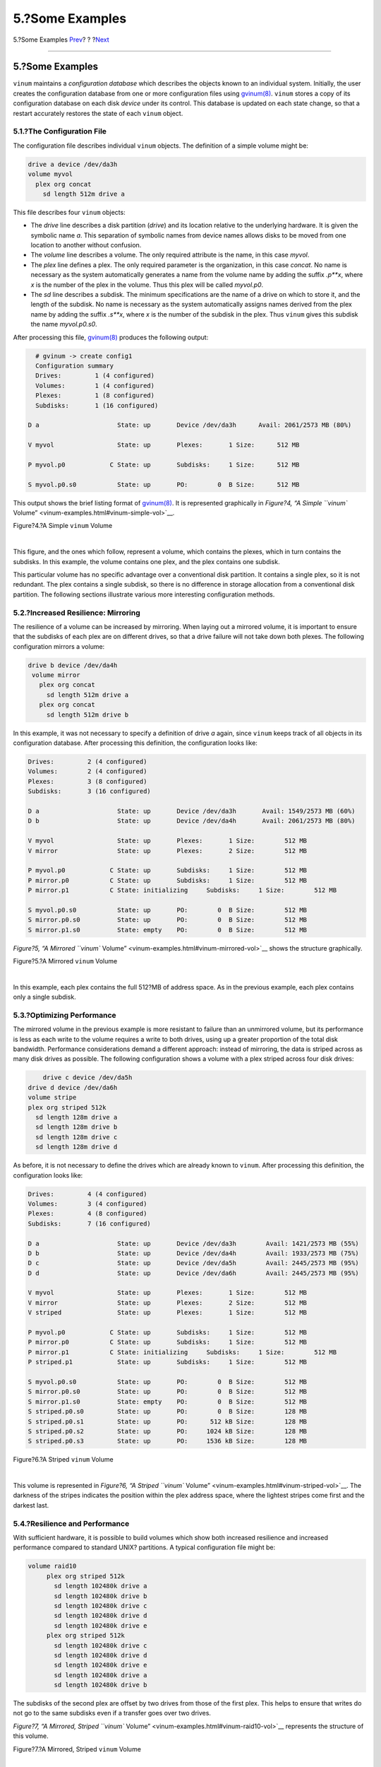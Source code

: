 ================
5.?Some Examples
================

.. raw:: html

   <div class="navheader">

5.?Some Examples
`Prev <vinum-objects.html>`__?
?
?\ `Next <vinum-object-naming.html>`__

--------------

.. raw:: html

   </div>

.. raw:: html

   <div class="sect1">

.. raw:: html

   <div class="titlepage" xmlns="">

.. raw:: html

   <div>

.. raw:: html

   <div>

5.?Some Examples
----------------

.. raw:: html

   </div>

.. raw:: html

   </div>

.. raw:: html

   </div>

``vinum`` maintains a *configuration database* which describes the
objects known to an individual system. Initially, the user creates the
configuration database from one or more configuration files using
`gvinum(8) <http://www.FreeBSD.org/cgi/man.cgi?query=gvinum&sektion=8>`__.
``vinum`` stores a copy of its configuration database on each disk
*device* under its control. This database is updated on each state
change, so that a restart accurately restores the state of each
``vinum`` object.

.. raw:: html

   <div class="sect2">

.. raw:: html

   <div class="titlepage" xmlns="">

.. raw:: html

   <div>

.. raw:: html

   <div>

5.1.?The Configuration File
~~~~~~~~~~~~~~~~~~~~~~~~~~~

.. raw:: html

   </div>

.. raw:: html

   </div>

.. raw:: html

   </div>

The configuration file describes individual ``vinum`` objects. The
definition of a simple volume might be:

.. code:: programlisting

        drive a device /dev/da3h
        volume myvol
          plex org concat
            sd length 512m drive a

This file describes four ``vinum`` objects:

.. raw:: html

   <div class="itemizedlist">

-  The *drive* line describes a disk partition (*drive*) and its
   location relative to the underlying hardware. It is given the
   symbolic name *a*. This separation of symbolic names from device
   names allows disks to be moved from one location to another without
   confusion.

-  The *volume* line describes a volume. The only required attribute is
   the name, in this case *myvol*.

-  The *plex* line defines a plex. The only required parameter is the
   organization, in this case *concat*. No name is necessary as the
   system automatically generates a name from the volume name by adding
   the suffix *.p**x*, where *x* is the number of the plex in the
   volume. Thus this plex will be called *myvol.p0*.

-  The *sd* line describes a subdisk. The minimum specifications are the
   name of a drive on which to store it, and the length of the subdisk.
   No name is necessary as the system automatically assigns names
   derived from the plex name by adding the suffix *.s**x*, where *x* is
   the number of the subdisk in the plex. Thus ``vinum`` gives this
   subdisk the name *myvol.p0.s0*.

.. raw:: html

   </div>

After processing this file,
`gvinum(8) <http://www.FreeBSD.org/cgi/man.cgi?query=gvinum&sektion=8>`__
produces the following output:

.. code:: programlisting

          # gvinum -> create config1
          Configuration summary
          Drives:         1 (4 configured)
          Volumes:        1 (4 configured)
          Plexes:         1 (8 configured)
          Subdisks:       1 (16 configured)

        D a                     State: up       Device /dev/da3h      Avail: 2061/2573 MB (80%)

        V myvol                 State: up       Plexes:       1 Size:      512 MB

        P myvol.p0            C State: up       Subdisks:     1 Size:      512 MB

        S myvol.p0.s0           State: up       PO:        0  B Size:      512 MB

This output shows the brief listing format of
`gvinum(8) <http://www.FreeBSD.org/cgi/man.cgi?query=gvinum&sektion=8>`__.
It is represented graphically in `Figure?4, “A Simple ``vinum``
Volume” <vinum-examples.html#vinum-simple-vol>`__.

.. raw:: html

   <div class="figure">

.. raw:: html

   <div class="figure-title">

Figure?4.?A Simple ``vinum`` Volume

.. raw:: html

   </div>

.. raw:: html

   <div class="figure-contents">

.. raw:: html

   <div class="mediaobject">

|A Simple vinum Volume|

.. raw:: html

   </div>

.. raw:: html

   </div>

.. raw:: html

   </div>

| 

This figure, and the ones which follow, represent a volume, which
contains the plexes, which in turn contains the subdisks. In this
example, the volume contains one plex, and the plex contains one
subdisk.

This particular volume has no specific advantage over a conventional
disk partition. It contains a single plex, so it is not redundant. The
plex contains a single subdisk, so there is no difference in storage
allocation from a conventional disk partition. The following sections
illustrate various more interesting configuration methods.

.. raw:: html

   </div>

.. raw:: html

   <div class="sect2">

.. raw:: html

   <div class="titlepage" xmlns="">

.. raw:: html

   <div>

.. raw:: html

   <div>

5.2.?Increased Resilience: Mirroring
~~~~~~~~~~~~~~~~~~~~~~~~~~~~~~~~~~~~

.. raw:: html

   </div>

.. raw:: html

   </div>

.. raw:: html

   </div>

The resilience of a volume can be increased by mirroring. When laying
out a mirrored volume, it is important to ensure that the subdisks of
each plex are on different drives, so that a drive failure will not take
down both plexes. The following configuration mirrors a volume:

.. code:: programlisting

       drive b device /dev/da4h
        volume mirror
          plex org concat
            sd length 512m drive a
          plex org concat
            sd length 512m drive b

In this example, it was not necessary to specify a definition of drive
*a* again, since ``vinum`` keeps track of all objects in its
configuration database. After processing this definition, the
configuration looks like:

.. code:: programlisting

        Drives:         2 (4 configured)
        Volumes:        2 (4 configured)
        Plexes:         3 (8 configured)
        Subdisks:       3 (16 configured)

        D a                     State: up       Device /dev/da3h       Avail: 1549/2573 MB (60%)
        D b                     State: up       Device /dev/da4h       Avail: 2061/2573 MB (80%)

        V myvol                 State: up       Plexes:       1 Size:        512 MB
        V mirror                State: up       Plexes:       2 Size:        512 MB

        P myvol.p0            C State: up       Subdisks:     1 Size:        512 MB
        P mirror.p0           C State: up       Subdisks:     1 Size:        512 MB
        P mirror.p1           C State: initializing     Subdisks:     1 Size:        512 MB

        S myvol.p0.s0           State: up       PO:        0  B Size:        512 MB
        S mirror.p0.s0          State: up       PO:        0  B Size:        512 MB
        S mirror.p1.s0          State: empty    PO:        0  B Size:        512 MB

`Figure?5, “A Mirrored ``vinum``
Volume” <vinum-examples.html#vinum-mirrored-vol>`__ shows the structure
graphically.

.. raw:: html

   <div class="figure">

.. raw:: html

   <div class="figure-title">

Figure?5.?A Mirrored ``vinum`` Volume

.. raw:: html

   </div>

.. raw:: html

   <div class="figure-contents">

.. raw:: html

   <div class="mediaobject">

|A Mirrored vinum Volume|

.. raw:: html

   </div>

.. raw:: html

   </div>

.. raw:: html

   </div>

| 

In this example, each plex contains the full 512?MB of address space. As
in the previous example, each plex contains only a single subdisk.

.. raw:: html

   </div>

.. raw:: html

   <div class="sect2">

.. raw:: html

   <div class="titlepage" xmlns="">

.. raw:: html

   <div>

.. raw:: html

   <div>

5.3.?Optimizing Performance
~~~~~~~~~~~~~~~~~~~~~~~~~~~

.. raw:: html

   </div>

.. raw:: html

   </div>

.. raw:: html

   </div>

The mirrored volume in the previous example is more resistant to failure
than an unmirrored volume, but its performance is less as each write to
the volume requires a write to both drives, using up a greater
proportion of the total disk bandwidth. Performance considerations
demand a different approach: instead of mirroring, the data is striped
across as many disk drives as possible. The following configuration
shows a volume with a plex striped across four disk drives:

.. code:: programlisting

            drive c device /dev/da5h
        drive d device /dev/da6h
        volume stripe
        plex org striped 512k
          sd length 128m drive a
          sd length 128m drive b
          sd length 128m drive c
          sd length 128m drive d

As before, it is not necessary to define the drives which are already
known to ``vinum``. After processing this definition, the configuration
looks like:

.. code:: programlisting

        Drives:         4 (4 configured)
        Volumes:        3 (4 configured)
        Plexes:         4 (8 configured)
        Subdisks:       7 (16 configured)

        D a                     State: up       Device /dev/da3h        Avail: 1421/2573 MB (55%)
        D b                     State: up       Device /dev/da4h        Avail: 1933/2573 MB (75%)
        D c                     State: up       Device /dev/da5h        Avail: 2445/2573 MB (95%)
        D d                     State: up       Device /dev/da6h        Avail: 2445/2573 MB (95%)

        V myvol                 State: up       Plexes:       1 Size:        512 MB
        V mirror                State: up       Plexes:       2 Size:        512 MB
        V striped               State: up       Plexes:       1 Size:        512 MB

        P myvol.p0            C State: up       Subdisks:     1 Size:        512 MB
        P mirror.p0           C State: up       Subdisks:     1 Size:        512 MB
        P mirror.p1           C State: initializing     Subdisks:     1 Size:        512 MB
        P striped.p1            State: up       Subdisks:     1 Size:        512 MB

        S myvol.p0.s0           State: up       PO:        0  B Size:        512 MB
        S mirror.p0.s0          State: up       PO:        0  B Size:        512 MB
        S mirror.p1.s0          State: empty    PO:        0  B Size:        512 MB
        S striped.p0.s0         State: up       PO:        0  B Size:        128 MB
        S striped.p0.s1         State: up       PO:      512 kB Size:        128 MB
        S striped.p0.s2         State: up       PO:     1024 kB Size:        128 MB
        S striped.p0.s3         State: up       PO:     1536 kB Size:        128 MB

.. raw:: html

   <div class="figure">

.. raw:: html

   <div class="figure-title">

Figure?6.?A Striped ``vinum`` Volume

.. raw:: html

   </div>

.. raw:: html

   <div class="figure-contents">

.. raw:: html

   <div class="mediaobject">

|A Striped vinum Volume|

.. raw:: html

   </div>

.. raw:: html

   </div>

.. raw:: html

   </div>

| 

This volume is represented in `Figure?6, “A Striped ``vinum``
Volume” <vinum-examples.html#vinum-striped-vol>`__. The darkness of the
stripes indicates the position within the plex address space, where the
lightest stripes come first and the darkest last.

.. raw:: html

   </div>

.. raw:: html

   <div class="sect2">

.. raw:: html

   <div class="titlepage" xmlns="">

.. raw:: html

   <div>

.. raw:: html

   <div>

5.4.?Resilience and Performance
~~~~~~~~~~~~~~~~~~~~~~~~~~~~~~~

.. raw:: html

   </div>

.. raw:: html

   </div>

.. raw:: html

   </div>

With sufficient hardware, it is possible to build volumes which show
both increased resilience and increased performance compared to standard
UNIX? partitions. A typical configuration file might be:

.. code:: programlisting

     volume raid10
          plex org striped 512k
            sd length 102480k drive a
            sd length 102480k drive b
            sd length 102480k drive c
            sd length 102480k drive d
            sd length 102480k drive e
          plex org striped 512k
            sd length 102480k drive c
            sd length 102480k drive d
            sd length 102480k drive e
            sd length 102480k drive a
            sd length 102480k drive b

The subdisks of the second plex are offset by two drives from those of
the first plex. This helps to ensure that writes do not go to the same
subdisks even if a transfer goes over two drives.

`Figure?7, “A Mirrored, Striped ``vinum``
Volume” <vinum-examples.html#vinum-raid10-vol>`__ represents the
structure of this volume.

.. raw:: html

   <div class="figure">

.. raw:: html

   <div class="figure-title">

Figure?7.?A Mirrored, Striped ``vinum`` Volume

.. raw:: html

   </div>

.. raw:: html

   <div class="figure-contents">

.. raw:: html

   <div class="mediaobject">

|A Mirrored, Striped vinum Volume|

.. raw:: html

   </div>

.. raw:: html

   </div>

.. raw:: html

   </div>

| 

.. raw:: html

   </div>

.. raw:: html

   </div>

.. raw:: html

   <div class="navfooter">

--------------

+----------------------------------+-------------------------+------------------------------------------+
| `Prev <vinum-objects.html>`__?   | ?                       | ?\ `Next <vinum-object-naming.html>`__   |
+----------------------------------+-------------------------+------------------------------------------+
| 4.?\ ``vinum`` Objects?          | `Home <index.html>`__   | ?6.?Object Naming                        |
+----------------------------------+-------------------------+------------------------------------------+

.. raw:: html

   </div>

All FreeBSD documents are available for download at
http://ftp.FreeBSD.org/pub/FreeBSD/doc/

| Questions that are not answered by the
  `documentation <http://www.FreeBSD.org/docs.html>`__ may be sent to
  <freebsd-questions@FreeBSD.org\ >.
|  Send questions about this document to <freebsd-doc@FreeBSD.org\ >.

.. |A Simple vinum Volume| image:: vinum-simple-vol.png
.. |A Mirrored vinum Volume| image:: vinum-mirrored-vol.png
.. |A Striped vinum Volume| image:: vinum-striped-vol.png
.. |A Mirrored, Striped vinum Volume| image:: vinum-raid10-vol.png
